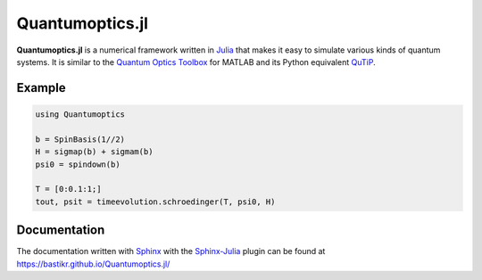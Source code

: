 Quantumoptics.jl
================

**Quantumoptics.jl** is a numerical framework written in `Julia <http://julialang.org/>`_ that makes it easy to simulate various kinds of quantum systems. It is similar to the `Quantum Optics Toolbox <http://qo.phy.auckland.ac.nz/toolbox/>`_ for MATLAB and its Python equivalent `QuTiP <http://qutip.org/>`_.

Example
-------

.. code-block:: julia

    using Quantumoptics

    b = SpinBasis(1//2)
    H = sigmap(b) + sigmam(b)
    psi0 = spindown(b)

    T = [0:0.1:1;]
    tout, psit = timeevolution.schroedinger(T, psi0, H)


Documentation
-------------

The documentation written with `Sphinx <http://www.sphinx-doc.org/>`_ with the `Sphinx-Julia <https://github.com/bastikr/sphinx-julia>`_ plugin can be found at https://bastikr.github.io/Quantumoptics.jl/

